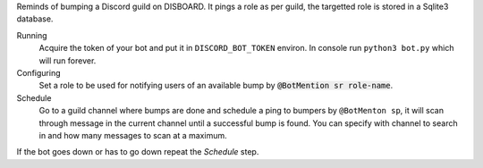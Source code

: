 Reminds of bumping a Discord guild on DISBOARD. It pings a role as per guild, the targetted role is stored in a Sqlite3 database.

Running
  Acquire the token of your bot and put it in ``DISCORD_BOT_TOKEN`` environ. In console run ``python3 bot.py`` which will run forever.

Configuring
  Set a role to be used for notifying users of an available bump by :code:`@BotMention sr role-name`.
 
Schedule
  Go to a guild channel where bumps are done and schedule a ping to bumpers by ``@BotMenton sp``, it will scan through message in the
  current channel until a successful bump is found. You can specify with channel to search in and how many messages to scan at a maximum.
  
If the bot goes down or has to go down repeat the *Schedule* step.
